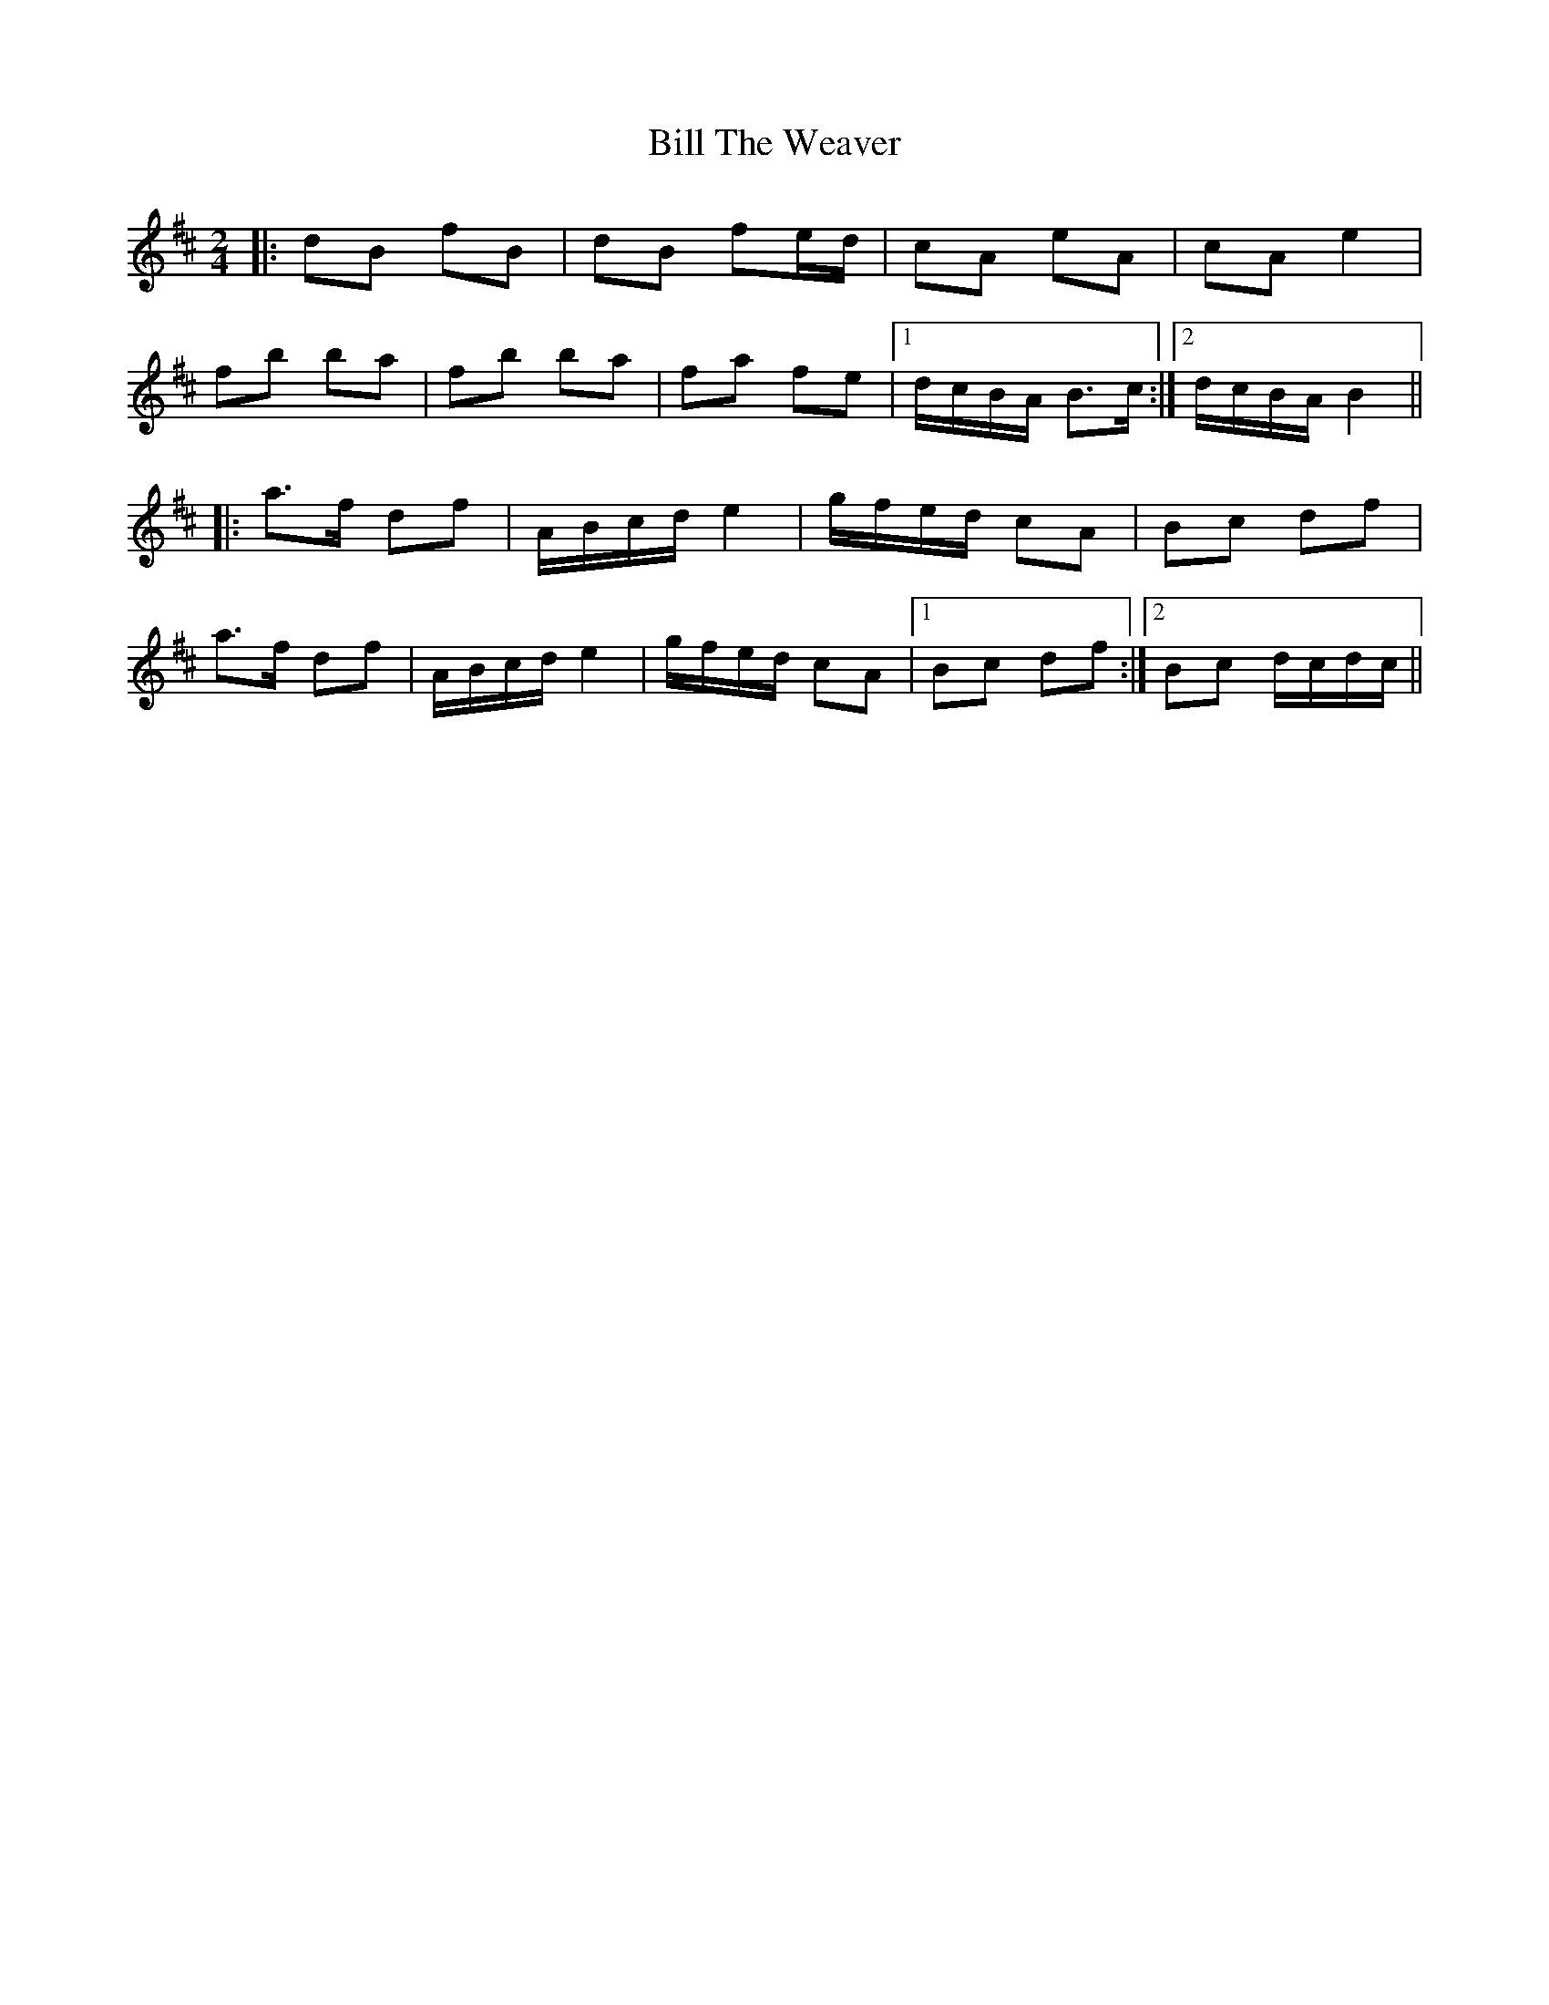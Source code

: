 X: 2
T: Bill The Weaver
Z: gian marco
S: https://thesession.org/tunes/1914#setting2375
R: polka
M: 2/4
L: 1/8
K: Bmin
|:dB fB|dB fe/d/|cA eA|cA e2|
fb ba|fb ba|fa fe|1d/c/B/A/ B>c:|2d/c/B/A/ B2||
|:a>f df|A/B/c/d/ e2|g/f/e/d/ cA|Bc df|
a>f df|A/B/c/d/ e2|g/f/e/d/ cA|1Bc df:|2Bc d/c/d/c/||
